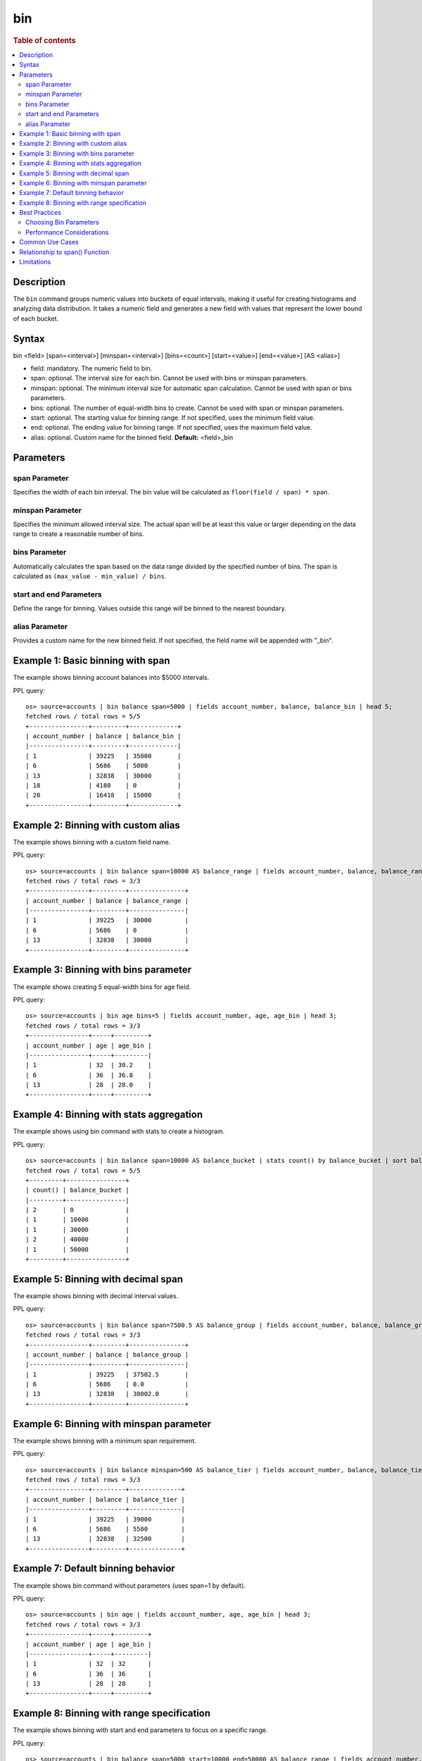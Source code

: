 =============
bin
=============

.. rubric:: Table of contents

.. contents::
   :local:
   :depth: 2


Description
============
| The ``bin`` command groups numeric values into buckets of equal intervals, making it useful for creating histograms and analyzing data distribution. It takes a numeric field and generates a new field with values that represent the lower bound of each bucket.

Syntax
============
bin <field> [span=<interval>] [minspan=<interval>] [bins=<count>] [start=<value>] [end=<value>] [AS <alias>]

* field: mandatory. The numeric field to bin.
* span: optional. The interval size for each bin. Cannot be used with bins or minspan parameters.
* minspan: optional. The minimum interval size for automatic span calculation. Cannot be used with span or bins parameters.
* bins: optional. The number of equal-width bins to create. Cannot be used with span or minspan parameters.
* start: optional. The starting value for binning range. If not specified, uses the minimum field value.
* end: optional. The ending value for binning range. If not specified, uses the maximum field value.
* alias: optional. Custom name for the binned field. **Default:** <field>_bin

Parameters
============

span Parameter
--------------
Specifies the width of each bin interval. The bin value will be calculated as ``floor(field / span) * span``.

minspan Parameter
-----------------
Specifies the minimum allowed interval size. The actual span will be at least this value or larger depending on the data range to create a reasonable number of bins.

bins Parameter
--------------
Automatically calculates the span based on the data range divided by the specified number of bins. The span is calculated as ``(max_value - min_value) / bins``.

start and end Parameters
-------------------------
Define the range for binning. Values outside this range will be binned to the nearest boundary.

alias Parameter
---------------
Provides a custom name for the new binned field. If not specified, the field name will be appended with "_bin".

Example 1: Basic binning with span
===================================

The example shows binning account balances into $5000 intervals.

PPL query::

    os> source=accounts | bin balance span=5000 | fields account_number, balance, balance_bin | head 5;
    fetched rows / total rows = 5/5
    +----------------+---------+-------------+
    | account_number | balance | balance_bin |
    |----------------+---------+-------------|
    | 1              | 39225   | 35000       |
    | 6              | 5686    | 5000        |
    | 13             | 32838   | 30000       |
    | 18             | 4180    | 0           |
    | 20             | 16418   | 15000       |
    +----------------+---------+-------------+

Example 2: Binning with custom alias
=====================================

The example shows binning with a custom field name.

PPL query::

    os> source=accounts | bin balance span=10000 AS balance_range | fields account_number, balance, balance_range | head 3;
    fetched rows / total rows = 3/3
    +----------------+---------+---------------+
    | account_number | balance | balance_range |
    |----------------+---------+---------------|
    | 1              | 39225   | 30000         |
    | 6              | 5686    | 0             |
    | 13             | 32838   | 30000         |
    +----------------+---------+---------------+

Example 3: Binning with bins parameter
=======================================

The example shows creating 5 equal-width bins for age field.

PPL query::

    os> source=accounts | bin age bins=5 | fields account_number, age, age_bin | head 3;
    fetched rows / total rows = 3/3
    +----------------+-----+---------+
    | account_number | age | age_bin |
    |----------------+-----+---------|
    | 1              | 32  | 30.2    |
    | 6              | 36  | 36.8    |
    | 13             | 28  | 28.0    |
    +----------------+-----+---------+

Example 4: Binning with stats aggregation
==========================================

The example shows using bin command with stats to create a histogram.

PPL query::

    os> source=accounts | bin balance span=10000 AS balance_bucket | stats count() by balance_bucket | sort balance_bucket;
    fetched rows / total rows = 5/5
    +---------+----------------+
    | count() | balance_bucket |
    |---------+----------------|
    | 2       | 0              |
    | 1       | 10000          |
    | 1       | 30000          |
    | 2       | 40000          |
    | 1       | 50000          |
    +---------+----------------+

Example 5: Binning with decimal span
=====================================

The example shows binning with decimal interval values.

PPL query::

    os> source=accounts | bin balance span=7500.5 AS balance_group | fields account_number, balance, balance_group | head 3;
    fetched rows / total rows = 3/3
    +----------------+---------+---------------+
    | account_number | balance | balance_group |
    |----------------+---------+---------------|
    | 1              | 39225   | 37502.5       |
    | 6              | 5686    | 0.0           |
    | 13             | 32838   | 30002.0       |
    +----------------+---------+---------------+

Example 6: Binning with minspan parameter
==========================================

The example shows binning with a minimum span requirement.

PPL query::

    os> source=accounts | bin balance minspan=500 AS balance_tier | fields account_number, balance, balance_tier | head 3;
    fetched rows / total rows = 3/3
    +----------------+---------+--------------+
    | account_number | balance | balance_tier |
    |----------------+---------+--------------|
    | 1              | 39225   | 39000        |
    | 6              | 5686    | 5500         |
    | 13             | 32838   | 32500        |
    +----------------+---------+--------------+

Example 7: Default binning behavior
====================================

The example shows bin command without parameters (uses span=1 by default).

PPL query::

    os> source=accounts | bin age | fields account_number, age, age_bin | head 3;
    fetched rows / total rows = 3/3
    +----------------+-----+---------+
    | account_number | age | age_bin |
    |----------------+-----+---------|
    | 1              | 32  | 32      |
    | 6              | 36  | 36      |
    | 13             | 28  | 28      |
    +----------------+-----+---------+

Example 8: Binning with range specification
============================================

The example shows binning with start and end parameters to focus on a specific range.

PPL query::

    os> source=accounts | bin balance span=5000 start=10000 end=50000 AS balance_range | fields account_number, balance, balance_range | head 4;
    fetched rows / total rows = 4/4
    +----------------+---------+---------------+
    | account_number | balance | balance_range |
    |----------------+---------+---------------|
    | 1              | 39225   | 35000         |
    | 13             | 32838   | 30000         |
    | 20             | 16418   | 15000         |
    | 25             | 40540   | 40000         |
    +----------------+---------+---------------+

Best Practices
==============

Choosing Bin Parameters
------------------------
* Use ``span`` when you know the exact desired interval size (e.g., $1000 for financial data)
* Use ``minspan`` when you want to ensure bins are at least a certain size but allow automatic optimization
* Use ``bins`` when you want a specific number of buckets for visualization
* Consider your data range when choosing span values to avoid too many or too few bins

Performance Considerations
--------------------------
* Binning is performed during query execution and may impact performance on large datasets
* Consider using appropriate span sizes to balance detail and performance
* Use with ``stats`` command for efficient histogram generation

Common Use Cases
================
* **Histograms**: Combine with ``stats count()`` to create frequency distributions
* **Time-based Analysis**: Bin timestamp fields for time-series analysis
* **Data Categorization**: Group continuous values into discrete categories
* **Outlier Detection**: Identify unusual value distributions

Relationship to span() Function
================================
The ``bin`` command is similar to using the ``span()`` function in stats aggregations, but with key differences:

* ``bin`` creates a new field that can be used in subsequent commands
* ``span()`` is used within stats aggregations for grouping
* ``bin`` supports the ``bins`` parameter for automatic span calculation
* ``bin`` allows more flexible field naming with aliases

Comparison::

    # Using bin command
    source=accounts | bin balance span=5000 | stats count() by balance_bin
    
    # Using span() function  
    source=accounts | stats count() by span(balance, 5000)

Both approaches create similar results, but ``bin`` provides more flexibility for complex queries where the binned field needs to be used in multiple places.

Limitations
===========
* The ``span``, ``minspan``, and ``bins`` parameters are mutually exclusive
* Only numeric fields can be binned
* The ``start`` and ``end`` parameters are currently not fully implemented
* Requires Calcite engine (not supported in legacy engine)